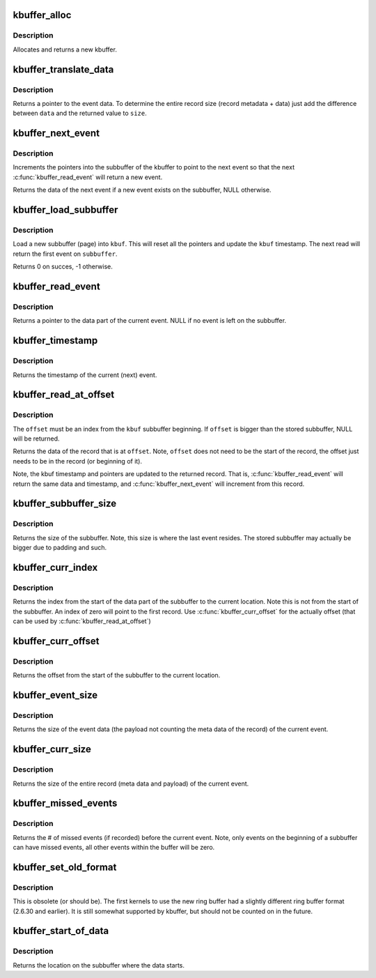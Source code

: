 .. -*- coding: utf-8; mode: rst -*-
.. src-file: tools/lib/traceevent/kbuffer-parse.c

.. _`kbuffer_alloc`:

kbuffer_alloc
=============

.. c:function:: struct kbuffer *kbuffer_alloc(enum kbuffer_long_size size, enum kbuffer_endian endian)

    allocat a new kbuffer \ ``size``\ ;       enum to denote size of word

    :param enum kbuffer_long_size size:
        *undescribed*

    :param enum kbuffer_endian endian:
        enum to denote endianness

.. _`kbuffer_alloc.description`:

Description
-----------

Allocates and returns a new kbuffer.

.. _`kbuffer_translate_data`:

kbuffer_translate_data
======================

.. c:function:: void *kbuffer_translate_data(int swap, void *data, unsigned int *size)

    read raw data to get a record

    :param int swap:
        Set to 1 if bytes in words need to be swapped when read

    :param void \*data:
        The raw data to read

    :param unsigned int \*size:
        Address to store the size of the event data.

.. _`kbuffer_translate_data.description`:

Description
-----------

Returns a pointer to the event data. To determine the entire
record size (record metadata + data) just add the difference between
\ ``data``\  and the returned value to \ ``size``\ .

.. _`kbuffer_next_event`:

kbuffer_next_event
==================

.. c:function:: void *kbuffer_next_event(struct kbuffer *kbuf, unsigned long long *ts)

    increment the current pointer

    :param struct kbuffer \*kbuf:
        The kbuffer to read

    :param unsigned long long \*ts:
        Address to store the next record's timestamp (may be NULL to ignore)

.. _`kbuffer_next_event.description`:

Description
-----------

Increments the pointers into the subbuffer of the kbuffer to point to the
next event so that the next \ :c:func:`kbuffer_read_event`\  will return a
new event.

Returns the data of the next event if a new event exists on the subbuffer,
NULL otherwise.

.. _`kbuffer_load_subbuffer`:

kbuffer_load_subbuffer
======================

.. c:function:: int kbuffer_load_subbuffer(struct kbuffer *kbuf, void *subbuffer)

    load a new subbuffer into the kbuffer

    :param struct kbuffer \*kbuf:
        The kbuffer to load

    :param void \*subbuffer:
        The subbuffer to load into \ ``kbuf``\ .

.. _`kbuffer_load_subbuffer.description`:

Description
-----------

Load a new subbuffer (page) into \ ``kbuf``\ . This will reset all
the pointers and update the \ ``kbuf``\  timestamp. The next read will
return the first event on \ ``subbuffer``\ .

Returns 0 on succes, -1 otherwise.

.. _`kbuffer_read_event`:

kbuffer_read_event
==================

.. c:function:: void *kbuffer_read_event(struct kbuffer *kbuf, unsigned long long *ts)

    read the next event in the kbuffer subbuffer

    :param struct kbuffer \*kbuf:
        The kbuffer to read from

    :param unsigned long long \*ts:
        The address to store the timestamp of the event (may be NULL to ignore)

.. _`kbuffer_read_event.description`:

Description
-----------

Returns a pointer to the data part of the current event.
NULL if no event is left on the subbuffer.

.. _`kbuffer_timestamp`:

kbuffer_timestamp
=================

.. c:function:: unsigned long long kbuffer_timestamp(struct kbuffer *kbuf)

    Return the timestamp of the current event

    :param struct kbuffer \*kbuf:
        The kbuffer to read from

.. _`kbuffer_timestamp.description`:

Description
-----------

Returns the timestamp of the current (next) event.

.. _`kbuffer_read_at_offset`:

kbuffer_read_at_offset
======================

.. c:function:: void *kbuffer_read_at_offset(struct kbuffer *kbuf, int offset, unsigned long long *ts)

    read the event that is at offset

    :param struct kbuffer \*kbuf:
        The kbuffer to read from

    :param int offset:
        The offset into the subbuffer

    :param unsigned long long \*ts:
        The address to store the timestamp of the event (may be NULL to ignore)

.. _`kbuffer_read_at_offset.description`:

Description
-----------

The \ ``offset``\  must be an index from the \ ``kbuf``\  subbuffer beginning.
If \ ``offset``\  is bigger than the stored subbuffer, NULL will be returned.

Returns the data of the record that is at \ ``offset``\ . Note, \ ``offset``\  does
not need to be the start of the record, the offset just needs to be
in the record (or beginning of it).

Note, the kbuf timestamp and pointers are updated to the
returned record. That is, \ :c:func:`kbuffer_read_event`\  will return the same
data and timestamp, and \ :c:func:`kbuffer_next_event`\  will increment from
this record.

.. _`kbuffer_subbuffer_size`:

kbuffer_subbuffer_size
======================

.. c:function:: int kbuffer_subbuffer_size(struct kbuffer *kbuf)

    the size of the loaded subbuffer

    :param struct kbuffer \*kbuf:
        The kbuffer to read from

.. _`kbuffer_subbuffer_size.description`:

Description
-----------

Returns the size of the subbuffer. Note, this size is
where the last event resides. The stored subbuffer may actually be
bigger due to padding and such.

.. _`kbuffer_curr_index`:

kbuffer_curr_index
==================

.. c:function:: int kbuffer_curr_index(struct kbuffer *kbuf)

    Return the index of the record

    :param struct kbuffer \*kbuf:
        The kbuffer to read from

.. _`kbuffer_curr_index.description`:

Description
-----------

Returns the index from the start of the data part of
the subbuffer to the current location. Note this is not
from the start of the subbuffer. An index of zero will
point to the first record. Use \ :c:func:`kbuffer_curr_offset`\  for
the actually offset (that can be used by \ :c:func:`kbuffer_read_at_offset`\ )

.. _`kbuffer_curr_offset`:

kbuffer_curr_offset
===================

.. c:function:: int kbuffer_curr_offset(struct kbuffer *kbuf)

    Return the offset of the record

    :param struct kbuffer \*kbuf:
        The kbuffer to read from

.. _`kbuffer_curr_offset.description`:

Description
-----------

Returns the offset from the start of the subbuffer to the
current location.

.. _`kbuffer_event_size`:

kbuffer_event_size
==================

.. c:function:: int kbuffer_event_size(struct kbuffer *kbuf)

    return the size of the event data

    :param struct kbuffer \*kbuf:
        The kbuffer to read

.. _`kbuffer_event_size.description`:

Description
-----------

Returns the size of the event data (the payload not counting
the meta data of the record) of the current event.

.. _`kbuffer_curr_size`:

kbuffer_curr_size
=================

.. c:function:: int kbuffer_curr_size(struct kbuffer *kbuf)

    return the size of the entire record

    :param struct kbuffer \*kbuf:
        The kbuffer to read

.. _`kbuffer_curr_size.description`:

Description
-----------

Returns the size of the entire record (meta data and payload)
of the current event.

.. _`kbuffer_missed_events`:

kbuffer_missed_events
=====================

.. c:function:: int kbuffer_missed_events(struct kbuffer *kbuf)

    return the # of missed events from last event.

    :param struct kbuffer \*kbuf:
        The kbuffer to read from

.. _`kbuffer_missed_events.description`:

Description
-----------

Returns the # of missed events (if recorded) before the current
event. Note, only events on the beginning of a subbuffer can
have missed events, all other events within the buffer will be
zero.

.. _`kbuffer_set_old_format`:

kbuffer_set_old_format
======================

.. c:function:: void kbuffer_set_old_format(struct kbuffer *kbuf)

    set the kbuffer to use the old format parsing

    :param struct kbuffer \*kbuf:
        The kbuffer to set

.. _`kbuffer_set_old_format.description`:

Description
-----------

This is obsolete (or should be). The first kernels to use the
new ring buffer had a slightly different ring buffer format
(2.6.30 and earlier). It is still somewhat supported by kbuffer,
but should not be counted on in the future.

.. _`kbuffer_start_of_data`:

kbuffer_start_of_data
=====================

.. c:function:: int kbuffer_start_of_data(struct kbuffer *kbuf)

    return offset of where data starts on subbuffer

    :param struct kbuffer \*kbuf:
        The kbuffer

.. _`kbuffer_start_of_data.description`:

Description
-----------

Returns the location on the subbuffer where the data starts.

.. This file was automatic generated / don't edit.

